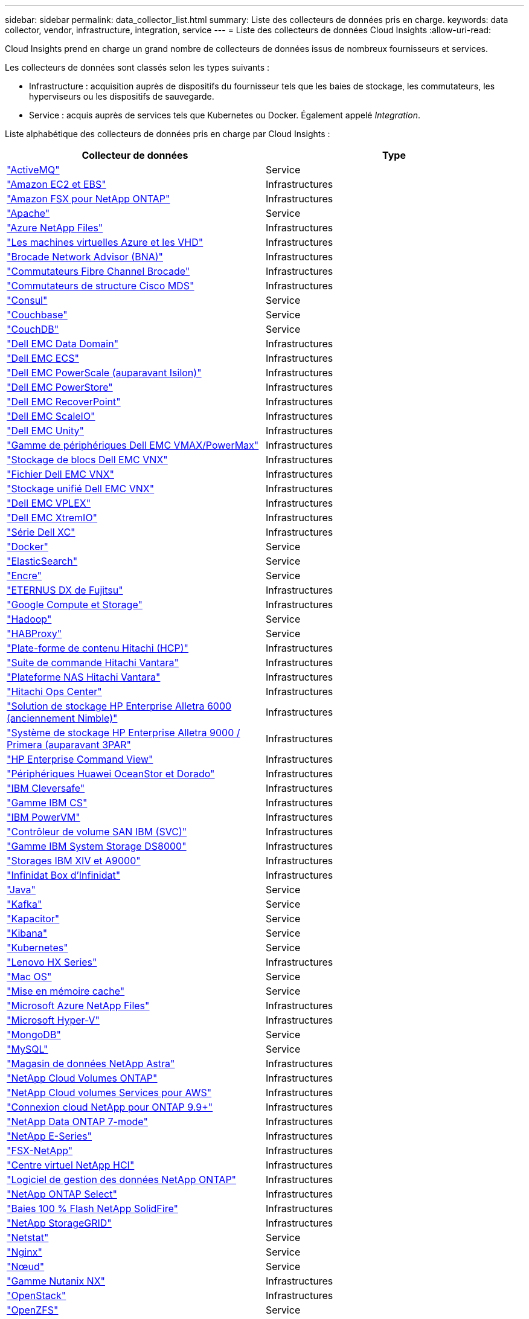 ---
sidebar: sidebar 
permalink: data_collector_list.html 
summary: Liste des collecteurs de données pris en charge. 
keywords: data collector, vendor, infrastructure, integration, service 
---
= Liste des collecteurs de données Cloud Insights
:allow-uri-read: 


[role="lead"]
Cloud Insights prend en charge un grand nombre de collecteurs de données issus de nombreux fournisseurs et services.

Les collecteurs de données sont classés selon les types suivants :

* Infrastructure : acquisition auprès de dispositifs du fournisseur tels que les baies de stockage, les commutateurs, les hyperviseurs ou les dispositifs de sauvegarde.
* Service : acquis auprès de services tels que Kubernetes ou Docker. Également appelé _Integration_.


Liste alphabétique des collecteurs de données pris en charge par Cloud Insights :

[cols="<,<"]
|===
| Collecteur de données | Type 


| link:task_config_telegraf_activemq.html["ActiveMQ"] | Service 


| link:task_dc_amazon_ec2.html["Amazon EC2 et EBS"] | Infrastructures 


| link:task_dc_na_amazon_fsx.html["Amazon FSX pour NetApp ONTAP"] | Infrastructures 


| link:task_config_telegraf_apache.html["Apache"] | Service 


| link:task_dc_ms_anf.html["Azure NetApp Files"] | Infrastructures 


| link:task_dc_ms_azure.html["Les machines virtuelles Azure et les VHD"] | Infrastructures 


| link:task_dc_brocade_bna.html["Brocade Network Advisor (BNA)"] | Infrastructures 


| link:task_dc_brocade_fc_switch.html["Commutateurs Fibre Channel Brocade"] | Infrastructures 


| link:task_dc_cisco_fc_switch.html["Commutateurs de structure Cisco MDS"] | Infrastructures 


| link:task_config_telegraf_consul.html["Consul"] | Service 


| link:task_config_telegraf_couchbase.html["Couchbase"] | Service 


| link:task_config_telegraf_couchdb.html["CouchDB"] | Service 


| link:task_dc_emc_datadomain.html["Dell EMC Data Domain"] | Infrastructures 


| link:task_dc_emc_ecs.html["Dell EMC ECS"] | Infrastructures 


| link:task_dc_emc_isilon.html["Dell EMC PowerScale (auparavant Isilon)"] | Infrastructures 


| link:task_dc_emc_powerstore.html["Dell EMC PowerStore"] | Infrastructures 


| link:task_dc_emc_recoverpoint.html["Dell EMC RecoverPoint"] | Infrastructures 


| link:task_dc_emc_scaleio.html["Dell EMC ScaleIO"] | Infrastructures 


| link:task_dc_emc_unity.html["Dell EMC Unity"] | Infrastructures 


| link:task_dc_emc_vmax_powermax.html["Gamme de périphériques Dell EMC VMAX/PowerMax"] | Infrastructures 


| link:task_dc_emc_vnx_block.html["Stockage de blocs Dell EMC VNX"] | Infrastructures 


| link:task_dc_emc_vnx_file.html["Fichier Dell EMC VNX"] | Infrastructures 


| link:task_dc_emc_vnx_unified.html["Stockage unifié Dell EMC VNX"] | Infrastructures 


| link:task_dc_emc_vplex.html["Dell EMC VPLEX"] | Infrastructures 


| link:task_dc_emc_xio.html["Dell EMC XtremIO"] | Infrastructures 


| link:task_dc_dell_xc_series.html["Série Dell XC"] | Infrastructures 


| link:task_config_telegraf_docker.html["Docker"] | Service 


| link:task_config_telegraf_elasticsearch.html["ElasticSearch"] | Service 


| link:task_config_telegraf_flink.html["Encre"] | Service 


| link:task_dc_fujitsu_eternus.html["ETERNUS DX de Fujitsu"] | Infrastructures 


| link:task_dc_google_cloud.html["Google Compute et Storage"] | Infrastructures 


| link:task_config_telegraf_hadoop.html["Hadoop"] | Service 


| link:task_config_telegraf_haproxy.html["HABProxy"] | Service 


| link:task_dc_hds_hcp.html["Plate-forme de contenu Hitachi (HCP)"] | Infrastructures 


| link:task_dc_hds_commandsuite.html["Suite de commande Hitachi Vantara"] | Infrastructures 


| link:task_dc_hds_nas.html["Plateforme NAS Hitachi Vantara"] | Infrastructures 


| link:task_dc_hds_ops_center.html["Hitachi Ops Center"] | Infrastructures 


| link:task_dc_hpe_nimble.html["Solution de stockage HP Enterprise Alletra 6000 (anciennement Nimble)"] | Infrastructures 


| link:task_dc_hp_3par.html["Système de stockage HP Enterprise Alletra 9000 / Primera (auparavant 3PAR"] | Infrastructures 


| link:task_dc_hpe_commandview.html["HP Enterprise Command View"] | Infrastructures 


| link:task_dc_huawei_oceanstor.html["Périphériques Huawei OceanStor et Dorado"] | Infrastructures 


| link:task_dc_ibm_cleversafe.html["IBM Cleversafe"] | Infrastructures 


| link:task_dc_ibm_cs.html["Gamme IBM CS"] | Infrastructures 


| link:task_dc_ibm_powervm.html["IBM PowerVM"] | Infrastructures 


| link:task_dc_ibm_svc.html["Contrôleur de volume SAN IBM (SVC)"] | Infrastructures 


| link:task_dc_ibm_ds.html["Gamme IBM System Storage DS8000"] | Infrastructures 


| link:task_dc_ibm_xiv.html["Storages IBM XIV et A9000"] | Infrastructures 


| link:task_dc_infinidat_infinibox.html["Infinidat Box d'Infinidat"] | Infrastructures 


| link:task_config_telegraf_jvm.html["Java"] | Service 


| link:task_config_telegraf_kafka.html["Kafka"] | Service 


| link:task_config_telegraf_kapacitor.html["Kapacitor"] | Service 


| link:task_config_telegraf_kibana.html["Kibana"] | Service 


| link:https:task_config_telegraf_agent.html#kubernetes["Kubernetes"] | Service 


| link:task_dc_lenovo.html["Lenovo HX Series"] | Infrastructures 


| link:task_config_telegraf_agent.html#macos["Mac OS"] | Service 


| link:task_config_telegraf_memcached.html["Mise en mémoire cache"] | Service 


| link:task_dc_ms_anf.html["Microsoft Azure NetApp Files"] | Infrastructures 


| link:task_dc_ms_hyperv.html["Microsoft Hyper-V"] | Infrastructures 


| link:task_config_telegraf_mongodb.html["MongoDB"] | Service 


| link:task_config_telegraf_mysql.html["MySQL"] | Service 


| link:task_dc_na_astra_data_store.html["Magasin de données NetApp Astra"] | Infrastructures 


| link:task_dc_na_cloud_volumes_ontap.html["NetApp Cloud Volumes ONTAP"] | Infrastructures 


| link:task_dc_na_cloud_volumes.html["NetApp Cloud volumes Services pour AWS"] | Infrastructures 


| link:task_dc_na_cloud_connection.html["Connexion cloud NetApp pour ONTAP 9.9+"] | Infrastructures 


| link:task_dc_na_7mode.html["NetApp Data ONTAP 7-mode"] | Infrastructures 


| link:task_dc_na_eseries.html["NetApp E-Series"] | Infrastructures 


| link:task_dc_na_fsx-netapp.html["FSX-NetApp"] | Infrastructures 


| link:task_dc_na_hci.html["Centre virtuel NetApp HCI"] | Infrastructures 


| link:task_dc_na_cdot.html["Logiciel de gestion des données NetApp ONTAP"] | Infrastructures 


| link:task_dc_na_cdot.html["NetApp ONTAP Select"] | Infrastructures 


| link:task_dc_na_solidfire.html["Baies 100 % Flash NetApp SolidFire"] | Infrastructures 


| link:task_dc_na_storagegrid.html["NetApp StorageGRID"] | Infrastructures 


| link:task_config_telegraf_netstat.html["Netstat"] | Service 


| link:task_config_telegraf_nginx.html["Nginx"] | Service 


| link:task_config_telegraf_node.html["Nœud"] | Service 


| link:task_dc_nutanix.html["Gamme Nutanix NX"] | Infrastructures 


| link:task_dc_openstack.html["OpenStack"] | Infrastructures 


| link:task_config_telegraf_openzfs.html["OpenZFS"] | Service 


| link:task_dc_oracle_zfs.html["Oracle ZFS Storage Appliance"] | Infrastructures 


| link:task_config_telegraf_postgresql.html["PostgreSQL"] | Service 


| link:task_config_telegraf_puppetagent.html["Agent Puppet"] | Service 


| link:task_dc_pure_flasharray.html["Solution FlashArray de Pure Storage"] | Infrastructures 


| link:task_dc_redhat_virtualization.html["Red Hat Virtualization"] | Infrastructures 


| link:task_config_telegraf_redis.html["Redis"] | Service 


| link:task_config_telegraf_rethinkdb.html["RethinkDB"] | Service 


| link:task_config_telegraf_agent.html#rhel-and-centos["RHEL  amp ; CentOS"] | Service 


| link:task_config_telegraf_agent.html#ubuntu-and-debian["Ubuntu et amp ; Debian"] | Service 


| link:task_dc_vmware.html["VMware vSphere"] | Infrastructures 


| link:task_config_telegraf_agent.html#windows["Répertoires de base"] | Service 


| link:task_config_telegraf_zookeeper.html["Zookeeper"] | Service 
|===
